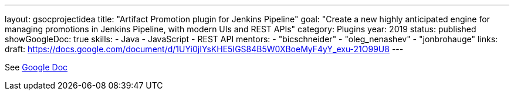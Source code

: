 ---
layout: gsocprojectidea
title: "Artifact Promotion plugin for Jenkins Pipeline"
goal: "Create a new highly anticipated engine for managing promotions in Jenkins Pipeline, with modern UIs and REST APIs"
category: Plugins
year: 2019
status: published
showGoogleDoc: true
skills:
- Java
- JavaScript
- REST API
mentors:
- "bicschneider"
- "oleg_nenashev"
- "jonbrohauge"
links:
  draft: https://docs.google.com/document/d/1UYi0jIYsKHE5IGS84B5W0XBoeMyF4yY_exu-21O99U8
---

See https://docs.google.com/document/d/1UYi0jIYsKHE5IGS84B5W0XBoeMyF4yY_exu-21O99U8[Google Doc]
